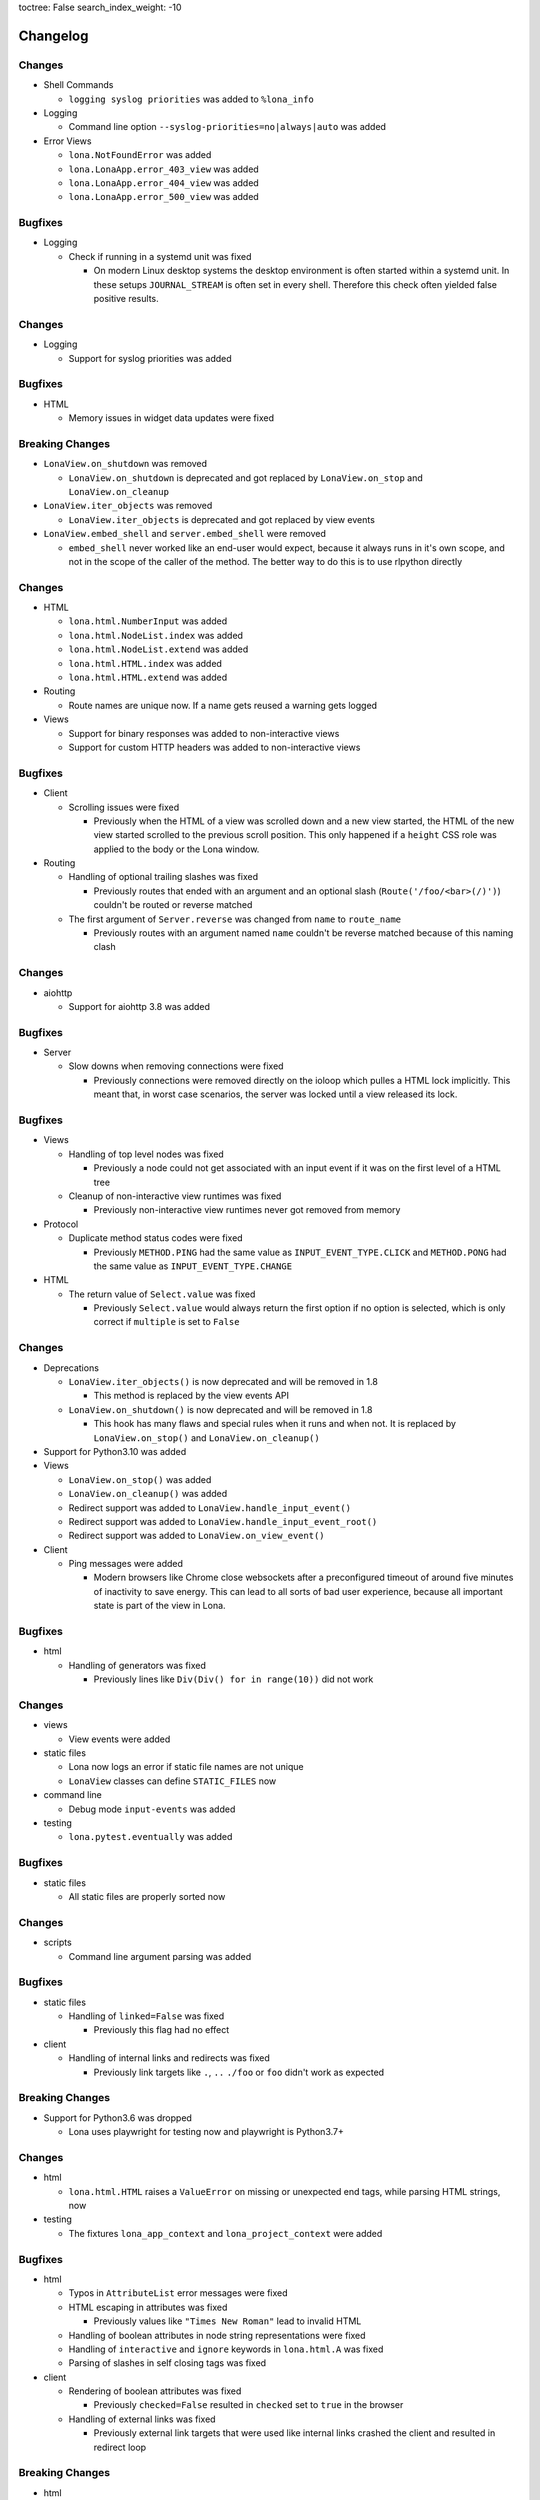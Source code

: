 toctree: False
search_index_weight: -10


Changelog
=========

.. changelog-header:: 1.8.3 (2021-11-24)


Changes
~~~~~~~

* Shell Commands

  * ``logging syslog priorities`` was added to ``%lona_info``

* Logging

  * Command line option ``--syslog-priorities=no|always|auto`` was added

* Error Views

  * ``lona.NotFoundError`` was added
  * ``lona.LonaApp.error_403_view`` was added
  * ``lona.LonaApp.error_404_view`` was added
  * ``lona.LonaApp.error_500_view`` was added


Bugfixes
~~~~~~~~

* Logging

  * Check if running in a systemd unit was fixed

    * On modern Linux desktop systems the desktop environment is often started
      within a systemd unit. In these setups ``JOURNAL_STREAM`` is often set in
      every shell. Therefore this check often yielded false positive results.


.. changelog-header:: 1.8.2 (2021-11-22)


Changes
~~~~~~~

* Logging

  * Support for syslog priorities was added


.. changelog-header:: 1.8.1 (2021-11-17)


Bugfixes
~~~~~~~~

* HTML

  * Memory issues in widget data updates were fixed


.. changelog-header:: 1.8 (2021-11-11)


Breaking Changes
~~~~~~~~~~~~~~~~

* ``LonaView.on_shutdown`` was removed

  * ``LonaView.on_shutdown`` is deprecated and got replaced by
    ``LonaView.on_stop`` and ``LonaView.on_cleanup``

* ``LonaView.iter_objects`` was removed

  * ``LonaView.iter_objects`` is deprecated and got replaced by
    view events

* ``LonaView.embed_shell`` and ``server.embed_shell`` were removed

  * ``embed_shell`` never worked like an end-user would expect, because it
    always runs in it's own scope, and not in the scope of the caller of the
    method. The better way to do this is to use rlpython directly


Changes
~~~~~~~

* HTML

  * ``lona.html.NumberInput`` was added
  * ``lona.html.NodeList.index`` was added
  * ``lona.html.NodeList.extend`` was added
  * ``lona.html.HTML.index`` was added
  * ``lona.html.HTML.extend`` was added

* Routing

  * Route names are unique now. If a name gets reused a warning gets logged

* Views

  * Support for binary responses was added to non-interactive views
  * Support for custom HTTP headers was added to non-interactive views


Bugfixes
~~~~~~~~

* Client

  * Scrolling issues were fixed

    * Previously when the HTML of a view was scrolled down and a new view
      started, the HTML of the new view started scrolled to the previous scroll
      position. This only happened if a ``height`` CSS role was applied to the
      body or the Lona window.

* Routing

  * Handling of optional trailing slashes was fixed

    * Previously routes that ended with an argument and an optional slash
      (``Route('/foo/<bar>(/)')``) couldn't be routed or reverse matched

  * The first argument of ``Server.reverse`` was changed from ``name`` to
    ``route_name``

    * Previously routes with an argument named ``name`` couldn't be reverse
      matched because of this naming clash


.. changelog-header:: 1.7.6 (2021-11-01)


Changes
~~~~~~~

* aiohttp

  * Support for aiohttp 3.8 was added


Bugfixes
~~~~~~~~

* Server

  * Slow downs when removing connections were fixed

    * Previously connections were removed directly on the ioloop which pulles
      a HTML lock implicitly. This meant that, in worst case scenarios, the
      server was locked until a view released its lock.


.. changelog-header:: 1.7.5 (2021-10-20)


Bugfixes
~~~~~~~~

* Views

  * Handling of top level nodes was fixed

    * Previously a node could not get associated with an input event if it was
      on the first level of a HTML tree

  * Cleanup of non-interactive view runtimes was fixed

    * Previously non-interactive view runtimes never got removed from memory

* Protocol

  * Duplicate method status codes were fixed

    * Previously ``METHOD.PING`` had the same value as
      ``INPUT_EVENT_TYPE.CLICK`` and ``METHOD.PONG`` had the same value as
      ``INPUT_EVENT_TYPE.CHANGE``

* HTML

  * The return value of ``Select.value`` was fixed

    * Previously ``Select.value`` would always return the first option if no
      option is selected, which is only correct if ``multiple`` is set to
      ``False``


.. changelog-header:: 1.7.4 (2021-10-13)


Changes
~~~~~~~

* Deprecations

  * ``LonaView.iter_objects()`` is now deprecated and will be removed in 1.8

    * This method is replaced by the view events API

  * ``LonaView.on_shutdown()`` is now deprecated and will be removed in 1.8

    * This hook has many flaws and special rules when it runs and when not.
      It is replaced by ``LonaView.on_stop()`` and ``LonaView.on_cleanup()``

* Support for Python3.10 was added

* Views

  * ``LonaView.on_stop()`` was added
  * ``LonaView.on_cleanup()`` was added
  * Redirect support was added to ``LonaView.handle_input_event()``
  * Redirect support was added to ``LonaView.handle_input_event_root()``
  * Redirect support was added to ``LonaView.on_view_event()``

* Client

  * Ping messages were added

    * Modern browsers like Chrome close websockets after a preconfigured
      timeout of around five minutes of inactivity to save energy. This can
      lead to all sorts of bad user experience, because all important state is
      part of the view in Lona.


Bugfixes
~~~~~~~~

* html

  * Handling of generators was fixed

    * Previously lines like ``Div(Div() for in range(10))`` did not work


.. changelog-header:: 1.7.3 (2021-10-08)


Changes
~~~~~~~

* views

  * View events were added

* static files

  * Lona now logs an error if static file names are not unique
  * ``LonaView`` classes can define ``STATIC_FILES`` now

* command line

  * Debug mode ``input-events`` was added

* testing

  * ``lona.pytest.eventually`` was added


Bugfixes
~~~~~~~~

* static files

  * All static files are properly sorted now


.. changelog-header:: 1.7.2 (2021-09-28)


Changes
~~~~~~~

* scripts

  * Command line argument parsing was added


Bugfixes
~~~~~~~~

* static files

  * Handling of ``linked=False`` was fixed

    * Previously this flag had no effect

* client

  * Handling of internal links and redirects was fixed

    * Previously link targets like ``.``, ``..`` ``./foo`` or ``foo`` didn't
      work as expected


.. changelog-header:: 1.7.1 (2021-09-21)


Breaking Changes
~~~~~~~~~~~~~~~~

* Support for Python3.6 was dropped

  * Lona uses playwright for testing now and playwright is Python3.7+


Changes
~~~~~~~

* html

  * ``lona.html.HTML`` raises a ``ValueError`` on missing or unexpected end
    tags, while parsing HTML strings, now

* testing

  * The fixtures ``lona_app_context`` and ``lona_project_context`` were added


Bugfixes
~~~~~~~~

* html

  * Typos in ``AttributeList`` error messages were fixed
  * HTML escaping in attributes was fixed

    * Previously values like ``"Times New Roman"`` lead to invalid HTML

  * Handling of boolean attributes in node string representations were fixed

  * Handling of ``interactive`` and ``ignore`` keywords in ``lona.html.A``
    was fixed

  * Parsing of slashes in self closing tags was fixed

* client

  * Rendering of boolean attributes was fixed

    * Previously ``checked=False`` resulted in ``checked`` set to ``true``
      in the browser

  * Handling of external links was fixed

    * Previously external link targets that were used like internal links
      crashed the client and resulted in redirect loop


.. changelog-header:: 1.7 (2021-09-16)


Breaking Changes
~~~~~~~~~~~~~~~~

* html

  * ``==`` now checks if node A ``is`` node B

    * Previously ``==`` checked if node A had equal attributes as node B,
      This caused problems with builtin methods like ``list.index``, which
      resulted in rendering bugs


Bugfixes
~~~~~~~~

* html

  * Parsing of input types was fixed
  * ``Checkbox.value`` has always the type ``bool`` now
  * Parsing of ``TextArea.value`` was fixed


.. changelog-header:: 1.6.1 (2021-09-08)

Bugfixes
~~~~~~~~

* client

  * Handling of boolean attributes was fixed


.. changelog-header:: 1.6 (2021-09-06)

Changes
~~~~~~~

* html

  * ``Node.handle_change()`` now gets called with ``Node.value`` already
    changed in input nodes

    * Previously ``Node.handle_input_event()`` didn't set ``Node.value``
      so a custom ``handle_change()`` handler had to do it itself which
      produced unnecessary boilerplate code

  * ``lona.html.Reset`` was removed

    * This node never worked as expected, also using reset buttons should be
      avoided anyways (Source: `developer.mozilla.org <https://developer.mozilla.org/en-US/docs/Web/HTML/Element/input/reset>`_)

  * All boolean attributes use empty strings instead of ``'true'`` now

  * All boolean attributes raise a ``TypeError`` now if they get initialized
    with a non-boolean value

  * ``lona.html.Select.multiple`` was added

  * A ``readonly`` property was added to all input nodes

  * ``lona.html.Node`` accepts ``handle_change`` and ``handle_click`` event
    handler in its constructor now

Bugfixes
~~~~~~~~

* html

  * All Python ``in`` checks are thread safe now

  * All boolean attributes (``disabled``, ``checked``, ``multiple`` etc) were
    fixed

    * Previously they were treated as string attributes. When initialized with
      ``False`` (``Button(disabled=False)``) the button was disabled in the
      browser anyway, because the renderer only checks if ``disabled`` is set,
      not its value.

  * Handling of ``id``, ``class`` and ``style`` while parsing HTML using
    ``lona.html.HTML`` was fixed

* client

  * Non node related input events were fixed


.. changelog-header:: 1.5.1 (2021-09-03)

Bugfixes
~~~~~~~~

* html

  * ``html.TextInput.disabled``, ``html.Select.disabled``: These values are
    always bool now

    * Previously these could be a bool or an empty string

  * Unsafe type checks on nodes were fixed

    * This could lead to infinite loops when iterating over nodes before

* input event

  * ``IndexError`` in events, that have no associated node, were fixed

* Javascript client

  * All disconnect hooks are disabled now on page unload

    * Previously all hooks ran when reloading or unloading the page which
      lead to "Server disconnected" error messages in Firefox when leaving the
      page


.. changelog-header:: 1.5 (2021-09-01)

Breaking Changes
~~~~~~~~~~~~~~~~

* html

  * ``lona.html.HTML`` now parses HTML into high level nodes like
    ``lona.html.TextInput``

  * All subclasses of ``lona.html.AbstractNode`` can implement
    ``handle_input_event()`` now

    * Previously only ``lona.html.Widget`` classes could

Changes
~~~~~~~

* html

  * All databinding widgets (``lona.html.TextInput``, ``lona.html.TextArea``,
    ``lona.html.CheckBox`` and ``lona.html.Select``) were ported to nodes

    * Since ``lona.html.AbstractNode`` subclasses can handle their own input
      events there is no need to implement them as widgets anymore

  * ``lona.html.AbstractNode.handle_click()`` and
    ``lona.html.AbstractNode.handle_change()`` for more Javascript like
    callback handling were added

  * ``lona.html.HTML(use_high_level_nodes=True)`` was added to disable
    parsing into high level nodes

  * The Nodes ``lona.html.Html``, ``lona.html.Head`` and ``lona.html.Body``
    were removed

    * There is no way to use them with Lona without breaking HTML5 conventions

Bugfixes
~~~~~~~~

* html

  * Parsing of the ``style`` attribute when using ``lona.html.HTML`` was fixed

    * Previously parsing of HTML nodes that defined a ``style`` attribute
      crashed with a ``ValueError``

  * ``lona.html.TFood`` was renamed to ``lona.html.TFoot``
  * ``lona.html.Fieldset`` had the tag name ``form`` set previously
  * ``lona.html.TextArea`` preserves all whitespaces now when generated by
    using ``lona.html.HTML``


.. changelog-header:: 1.4.1 (2021-08-27)

Changes
~~~~~~~

* html

  * support for defining sub nodes as list was added
  * ``AbstractNode.closest()`` was added

* support for ``python -m lona`` was added


.. changelog-header:: 1.4 (2021-08-26)

Changes
~~~~~~~

* logging

  * the Lona root logger can't be filtered anymore

    * The root logger is used by the command line tools to report errors, for
      example when startup is not possible due an invalid host or port.
      These errors should never be ignored.

  * the default log level was set from ``logging.WARN`` to ``logging.INFO``

* requests

  * ``request.user`` is now writeable

    * In middlewares it makes sense to set ``request.user`` from a
      handle_request hook for authentication or authorization.

  * ``request.interactive`` was added

    * ``request.interactive`` is a shortcut to
      ``request.connection.interactive``

* support for ``NO_COLOR`` environment variable was added

  * more information: `no-color.org <https://no-color.org>`_

Bugfixes
~~~~~~~~

* unique ids in ``lona.html.AbstractNode`` and view runtimes were fixed

  * Previously timestamps generated by ``time.monotonic_ms()`` were used as
    unique ids, but at least on Windows, these timestamps seem not to have an
    high enough resolution.
    This results in HTML trees in which all nodes have the same node id, which
    breaks input events.

* logging

  * ansi colors are now disabled in terminals that don't support them

  * color palette were fixed for light terminals


.. changelog-header:: 1.3 (2021-08-22)

Breaking Changes
~~~~~~~~~~~~~~~~

* html: inputs: ``TextInput``, ``TextArea``, ``CheckBox``, ``Select``:
  ``input_event.node`` now contain the outer widget, not the inner node to
  make checks in views simpler

* sessions: the session middleware now skips cookie setting and redirecting on
  non interactive views to make REST APIs work as expected

Changes
~~~~~~~

* routing: the router now uses ``functools.lru_cache`` for ``resolve()`` and
  ``reverse()``
* html: parsing: obsolete empty ``TextNode`` objects that are not part of a
  ``pre`` get filtered out now
* views: non-interactive views can return Lona HTML trees now

Bugfixes
~~~~~~~~

* views: ``GET`` variables were fixed for non-interactive views
* views: handling of empty return values for non-interactive views like
  ``''`` or ``None`` was fixed


.. changelog-header:: 1.2 (2021-08-19)

Breaking Changes
~~~~~~~~~~~~~~~~

* contrib: contrib.django was moved to `github.com/lona-web-org/lona-django <https://github.com/lona-web-org/lona-django>`_
* contrib: contrib.chartjs was moved to `github.com/lona-web-org/lona-chartjs <https://github.com/lona-web-org/lona-chartjs>`_
* contrib: contrib.bootstrap3 was removed

Changes
~~~~~~~

* frontend: the default frontend was split up in multiple templates, JS and CSS
  files to make it more configurable
* shell: the commands ``%lona_static_files``, ``%lona_templates`` and
  ``%lona_middlewares`` were added

Bugfixes
~~~~~~~~

* scripts: static file loading issues were fixed

  * previously ``app.add_static_file()`` and ``app.add_template()`` couldn't
    override default static files and templates

* shell: ``%lona_views``: python stack analysis when running from a Lona script
  was fixed

* shell: ``%lona_views``: fix error message when using ``--memory``

  * previously ``%lona_views`` would always return "invalid runtime id" when
    ``--memory`` is set.


.. changelog-header:: 1.1.1 (2021-08-15)

Bugfixes
~~~~~~~~

* html: nodes: Button: fix ``disabled`` property


.. changelog-header:: 1.1 (2021-08-13)

Changes
~~~~~~~

* templating: add support for symlinks
* add Lona scripts
* add import shortcuts for ``LonaView``, ``Route``,
  ``ForbiddenError``, ``ClientError``, ``UserAbort`` and ``ServerStop``


.. changelog-header:: 1.0.2 (2021-08-12)

Bugfixes
~~~~~~~~

* command line: collect-static: fix wrong usage of shutil.copy

  * Previously collect-static crashed with a IsADirectoryError when trying to
    copy a directory


.. changelog-header:: 1.0.1 (2021-08-10)

Bugfixes
~~~~~~~~

* html: data binding: skip all non change events

  * Previously ``TextInput`` and ``Select`` catched all input events and
    handled them as ``CHANGE`` event. Now unknown events get bubbled up.


.. changelog-header:: 1.0 (2021-08-09)

Initial stable release